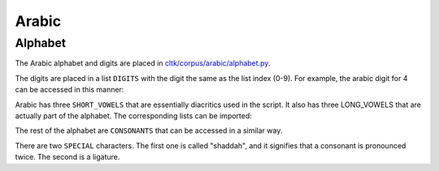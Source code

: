 Arabic
********

Alphabet
========

The Arabic alphabet and digits are placed in `cltk/corpus/arabic/alphabet.py <https://github.com/cltk/cltk/blob/master/cltk/corpus/arabic/alphabet.py>`_.

The digits are placed in a list ``DIGITS`` with the digit the same as the list index (0-9). For example, the arabic digit for 4 can be accessed in this manner:

.. code-block:: python
	In [1]: from cltk.corpus.arabic.alphabet import DIGITS
	In [2]: DIGITS[4]
	Out[2]: '٤'

Arabic has three ``SHORT_VOWELS`` that are essentially diacritics used in the script. It also has three LONG_VOWELS that are actually part of the alphabet. The corresponding lists can be imported:

.. code-block:: python
	In [1]: from cltk.corpus.arabic.alphabet import SHORT_VOWELS
	In [2]: SHORT_VOWELS
	Out[2]: ['َ', 'ِ', 'ُ']

	In [3]: from cltk.corpus.arabic.alphabet import LONG_VOWELS
	In [4]: LONG_VOWELS
	Out[4]: ['ا', 'و', 'ي']
	
The rest of the alphabet are ``CONSONANTS`` that can be accessed in a similar way.

There are two ``SPECIAL`` characters. The first one is called "shaddah", and it signifies that a consonant is pronounced twice. The second is a ligature.

.. code-block:: python
	In [1]: from cltk.corpus.arabic.alphabet import SPECIAL
	In [2]: SPECIAL
	Out[2]: ['‎ّ', 'ﻻ']



